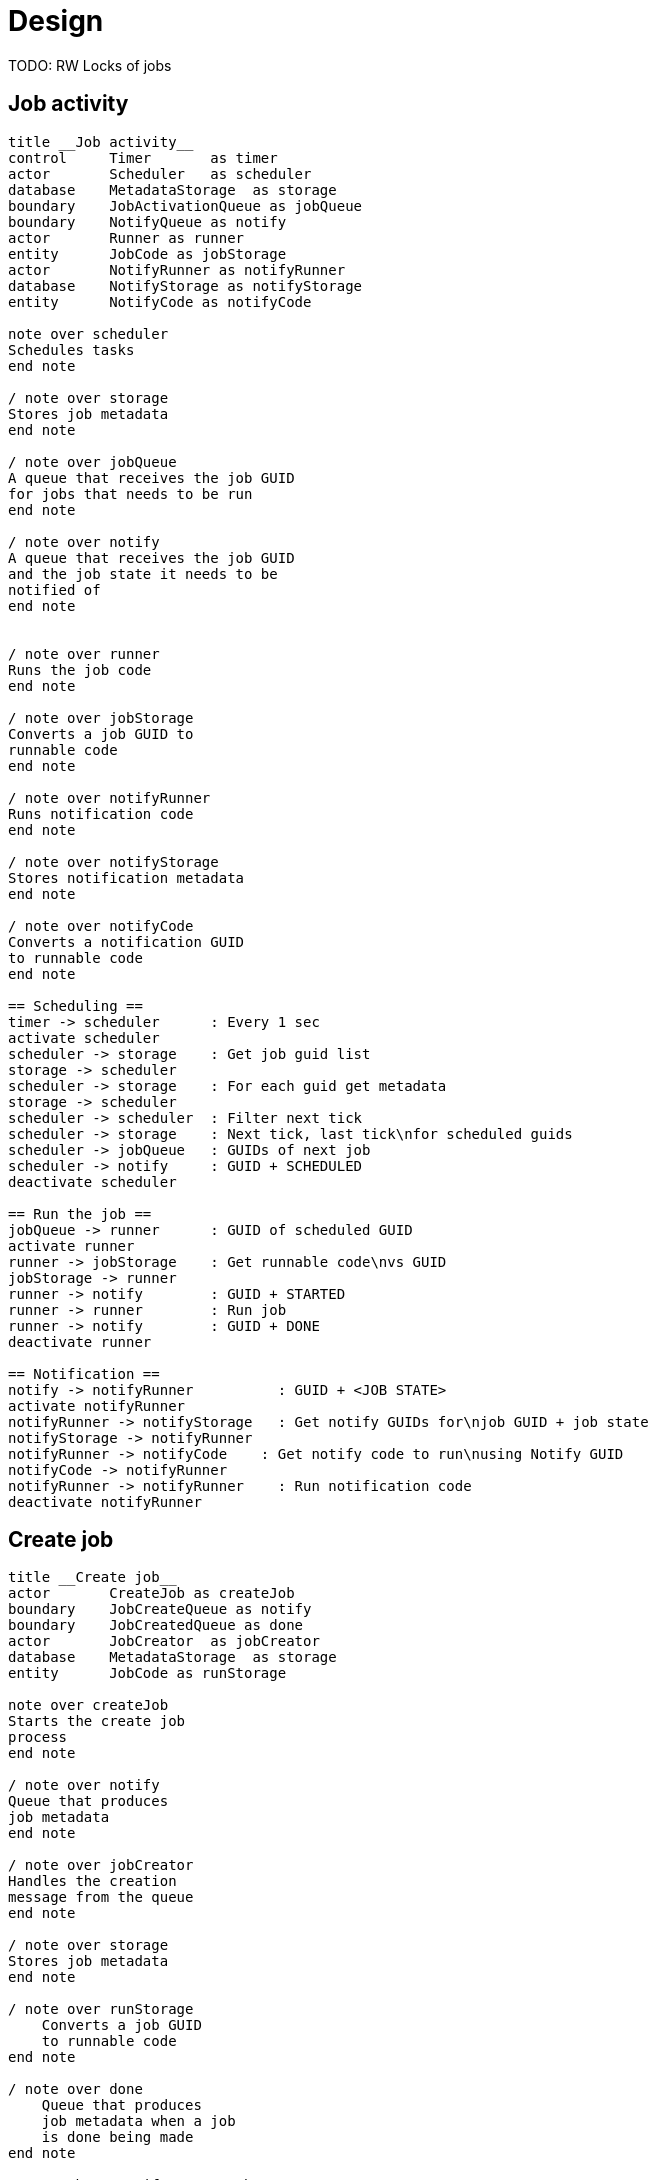 
= Design

TODO: RW Locks of jobs

== Job activity

[plantuml, job_activity_puml, svg]
....
title __Job activity__
control     Timer       as timer
actor       Scheduler   as scheduler
database    MetadataStorage  as storage
boundary    JobActivationQueue as jobQueue
boundary    NotifyQueue as notify
actor       Runner as runner
entity      JobCode as jobStorage
actor       NotifyRunner as notifyRunner
database    NotifyStorage as notifyStorage
entity      NotifyCode as notifyCode

note over scheduler
Schedules tasks
end note

/ note over storage
Stores job metadata
end note

/ note over jobQueue
A queue that receives the job GUID
for jobs that needs to be run
end note

/ note over notify
A queue that receives the job GUID
and the job state it needs to be
notified of
end note


/ note over runner
Runs the job code
end note

/ note over jobStorage
Converts a job GUID to
runnable code
end note

/ note over notifyRunner
Runs notification code
end note

/ note over notifyStorage
Stores notification metadata
end note

/ note over notifyCode
Converts a notification GUID
to runnable code
end note

== Scheduling ==
timer -> scheduler      : Every 1 sec
activate scheduler
scheduler -> storage    : Get job guid list
storage -> scheduler
scheduler -> storage    : For each guid get metadata
storage -> scheduler
scheduler -> scheduler  : Filter next tick
scheduler -> storage    : Next tick, last tick\nfor scheduled guids
scheduler -> jobQueue   : GUIDs of next job
scheduler -> notify     : GUID + SCHEDULED
deactivate scheduler

== Run the job ==
jobQueue -> runner      : GUID of scheduled GUID
activate runner
runner -> jobStorage    : Get runnable code\nvs GUID
jobStorage -> runner
runner -> notify        : GUID + STARTED
runner -> runner        : Run job
runner -> notify        : GUID + DONE
deactivate runner

== Notification ==
notify -> notifyRunner          : GUID + <JOB STATE>
activate notifyRunner
notifyRunner -> notifyStorage   : Get notify GUIDs for\njob GUID + job state
notifyStorage -> notifyRunner
notifyRunner -> notifyCode    : Get notify code to run\nusing Notify GUID
notifyCode -> notifyRunner
notifyRunner -> notifyRunner    : Run notification code
deactivate notifyRunner

....

== Create job

[plantuml, job_creation_puml, svg]
....
title __Create job__
actor       CreateJob as createJob
boundary    JobCreateQueue as notify
boundary    JobCreatedQueue as done
actor       JobCreator  as jobCreator
database    MetadataStorage  as storage
entity      JobCode as runStorage

note over createJob
Starts the create job
process
end note

/ note over notify
Queue that produces
job metadata
end note

/ note over jobCreator
Handles the creation
message from the queue
end note

/ note over storage
Stores job metadata
end note

/ note over runStorage
    Converts a job GUID
    to runnable code
end note

/ note over done
    Queue that produces
    job metadata when a job
    is done being made
end note

createJob -> notify : New Job
activate createJob
notify -> jobCreator
activate jobCreator
jobCreator -> jobCreator    : Generate next tick
jobCreator -> runStorage    : Notify on GUID vs runnable code
jobCreator -> storage       : Save metadata
jobCreator -> storage       : Get list of GUIDs
storage -> jobCreator
jobCreator -> storage       : Update list of GUIDs
jobCreator -> done          : Job GUID
deactivate jobCreator
done -> createJob
deactivate createJob

....


== Create notification

[plantuml, create_notification_puml, svg]
....
title __Create notification__
actor       CreateNotification as create
boundary    NotifyCreateQueue as notify
boundary    NotifyCreatedQueue as notified
actor       NotificationCreator  as creator
database    NotifyStorage  as notifyStorage
entity      NotifyCode as notifyCode

create -> notify : Job GUID +\nNotify GUID +\nJob State
activate create
notify -> creator
activate creator
creator -> notifyStorage    : Get notification data
notifyStorage -> creator
creator -> creator          : Update job metadata\nwith new data
creator -> notifyStorage    : Save
creator -> notifyCode       : Notify on new notify code
creator -> notified         : Notify GUID + Job State
deactivate creator
notified -> create
deactivate create

....

== Delete notification

[plantuml, delete_notification_puml, svg]
....
title __Delete notification__

actor       DeleteNotification as deleter
boundary    NotifyDeleteQueue as notify
boundary    NotifyDeletedQueue as notified
actor       NotificationDeleter as delete
database    NotifyStorage as storage

deleter -> notify   : Notify GUID + Job State
notify -> delete
activate delete
delete -> storage   : Get notification\nmetadata
delete -> delete    : Update metadata\nwith new data
delete -> storage   : Save metadata
delete -> notified  : Notify GUID + Job State
notified -> deleter

deactivate delete
....

== Delete job

[plantuml, job_deletion_puml, svg]
....
title __Delete job__

actor       DeleteJob as deleter
boundary    DeleteJobQueue as deleteQueue
boundary    DeletedJobQueue as deletedQueue
actor       Deleter as delete
database    MetadataStorage  as storage
actor       NotifyDeleter as notifyDelete
database    NotifyStorage as notifyStorage
boundary    NotifyDeletedQueue as notifyDeleted

deleter -> deleteQueue  : Job GUID
activate deleteQueue
deleteQueue -> delete
activate delete

group Delete Job
    delete -> storage : Delete metadata
    storage -> delete
    delete -> deletedQueue : GUID
    deactivate delete
    deletedQueue -> deleter
end

deleteQueue -> notifyDelete
deactivate deleteQueue
group Delete notifications
    activate notifyDelete
    notifyDelete -> notifyStorage : Get notifications for Job ID
    notifyStorage -> notifyDelete
    notifyDelete -> notifyStorage : For each,\ndelete notification
    notifyDelete -> notifyDeleted : For each\ndeleted notification,\nNotification GUID +\nJob GUID + State
    deactivate notifyDelete
end

....